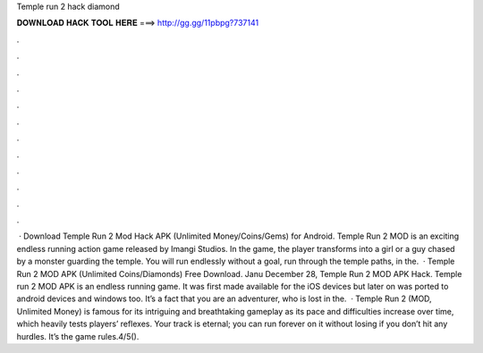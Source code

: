 Temple run 2 hack diamond

𝐃𝐎𝐖𝐍𝐋𝐎𝐀𝐃 𝐇𝐀𝐂𝐊 𝐓𝐎𝐎𝐋 𝐇𝐄𝐑𝐄 ===> http://gg.gg/11pbpg?737141

.

.

.

.

.

.

.

.

.

.

.

.

 · Download Temple Run 2 Mod Hack APK (Unlimited Money/Coins/Gems) for Android. Temple Run 2 MOD is an exciting endless running action game released by Imangi Studios. In the game, the player transforms into a girl or a guy chased by a monster guarding the temple. You will run endlessly without a goal, run through the temple paths, in the.  · Temple Run 2 MOD APK (Unlimited Coins/Diamonds) Free Download. Janu December 28, Temple Run 2 MOD APK Hack. Temple run 2 MOD APK is an endless running game. It was first made available for the iOS devices but later on was ported to android devices and windows too. It’s a fact that you are an adventurer, who is lost in the.  · Temple Run 2 (MOD, Unlimited Money) is famous for its intriguing and breathtaking gameplay as its pace and difficulties increase over time, which heavily tests players’ reflexes. Your track is eternal; you can run forever on it without losing if you don’t hit any hurdles. It’s the game rules.4/5().